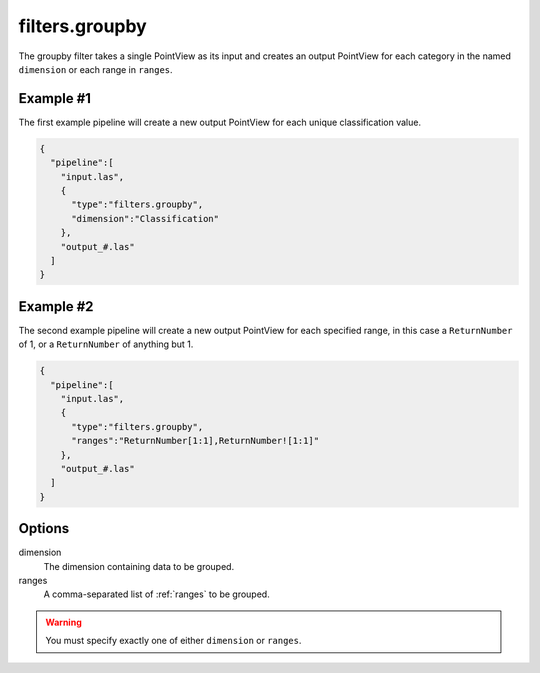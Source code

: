 .. _filters.groupby:

filters.groupby
===============================================================================

The groupby filter takes a single PointView as its input and creates an output
PointView for each category in the named ``dimension`` or each range in
``ranges``.

.. embed::

Example #1
----------

The first example pipeline will create a new output PointView for each unique
classification value.

.. code-block:: json

    {
      "pipeline":[
        "input.las",
        {
          "type":"filters.groupby",
          "dimension":"Classification"
        },
        "output_#.las"
      ]
    }

Example #2
----------

The second example pipeline will create a new output PointView for each
specified range, in this case a ``ReturnNumber`` of 1, or a ``ReturnNumber`` of
anything but 1.

.. code-block:: json

    {
      "pipeline":[
        "input.las",
        {
          "type":"filters.groupby",
          "ranges":"ReturnNumber[1:1],ReturnNumber![1:1]"
        },
        "output_#.las"
      ]
    }

Options
-------

dimension
  The dimension containing data to be grouped.

ranges
  A comma-separated list of :ref:`ranges` to be grouped.

.. warning::

    You must specify exactly one of either ``dimension`` or ``ranges``.
